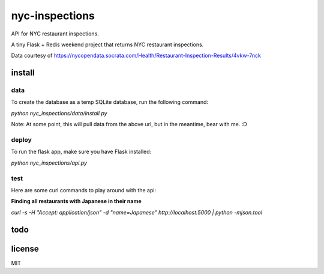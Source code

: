 nyc-inspections
===============

.. image:: https://travis-ci.org/ryankanno/nyc-inspections.png?branch=master
   :target: https://travis-ci.org/ryankanno/nyc-inspections

.. image:: https://coveralls.io/repos/ryankanno/nyc-inspections/badge.png
   :target: https://coveralls.io/r/ryankanno/nyc-inspections

API for NYC restaurant inspections.

A tiny Flask + Redis weekend project that returns NYC restaurant inspections.

Data courtesy of https://nycopendata.socrata.com/Health/Restaurant-Inspection-Results/4vkw-7nck

install
-------

data
~~~~

To create the database as a temp SQLite database, run the following command:

`python nyc_inspections/data/install.py`

Note: At some point, this will pull data from the above url, but in the
meantime, bear with me. :D

deploy
~~~~~~

To run the flask app, make sure you have Flask installed:

`python nyc_inspections/api.py`


test
~~~~

Here are some curl commands to play around with the api:

**Finding all restaurants with Japanese in their name**

`curl -s -H "Accept:  application/json" -d "name=Japanese" http://localhost:5000 | python -mjson.tool`

todo
----

license
-------
MIT

